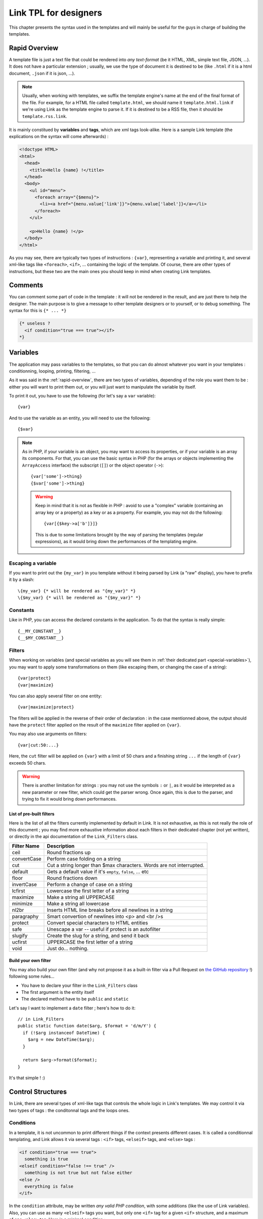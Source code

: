 Link TPL for designers
======================
This chapter presents the syntax used in the templates and will mainly be useful
for the guys in charge of building the templates.

.. _rapid-overview:

Rapid Overview
--------------
A template file is just a text file that could be rendered into *any text-format* 
(be it HTML, XML, simple text file, JSON, ...). It does not have a particular 
extension ; usually, we use the type of document it is destined to be (like 
``.html`` if it is a html document, ``.json`` if it is json, ...).

.. note::
  Usually, when working with templates, we suffix the template engine's name at
  the end of the final format of the file. For example, for a HTML file called
  ``template.html``, we should name it ``template.html.link`` if we're using
  Link as the template engine to parse it. If it is destined to be a RSS file, 
  then it should be ``template.rss.link``.

It is mainly constitued by **variables** and **tags**, which are xml tags 
look-alike. Here is a sample Link template (the explications on the syntax will 
come afterwards) :

.. code-block:: xml

  <!doctype HTML>
  <html>
    <head>
      <title>Hello {name} !</title>
    </head>
    <body>
      <ul id="menu">
        <foreach array="{$menu}">
          <li><a href="{menu.value['link']}">{menu.value['label']}</a></li>
        </foreach>
      </ul>

      <p>Hello {name} !</p>
    </body>
  </html>

As you may see, there are typically two types of instructions : ``{var}``,
representing a variable and printing it, and several xml-like tags like
``<foreach>``, ``<if>``, ... containing the logic of the template. Of course,
there are other types of instructions, but these two are the main ones you
should keep in mind when creating Link templates.

Comments
--------
You can comment some part of code in the template : it will not be rendered in
the result, and are just there to help the designer. The main purpose is to give
a message to other template designers or to yourself, or to debug something. The
syntax for this is ``{* ... *}``

.. code-block:: xml

  {* useless ?
    <if condition="true === true"></if>
  *}

Variables
---------
The application may pass variables to the templates, so that you can do almost
whatever you want in your templates : conditionning, looping, printing,
filtering, ...

As it was said in the :ref:`rapid-overview`, there are two types of variables,
depending of the role you want them to be : either you will want to print them
out, or you will just want to manipulate the variable by itself. 

To print it out, you have to use the following (for let's say a ``var``
variable)::

  {var}

And to use the variable as an entity, you will need to use the following::

  {$var}

.. note::
  As in PHP, if your variable is an object, you may want to access its properties,
  or if your variable is an array its components. For that, you can use the basic
  syntax in PHP (for the arrays or objects implementing the ``ArrayAccess`` 
  interface) the subscript (``[]``) or the object operator (``->``)::

    {var['some']->thing}
    {$var['some']->thing}

  .. warning::
    Keep in mind that it is not as flexible in PHP : avoid to use a "complex" 
    variable (containing an array key or a property) as a key or as a property. 
    For example, you may not do the following::

      {var[{$key->a['b']}]}

    This is due to some limitations brought by the way of parsing the templates
    (regular expressions), as it would bring down the performances of the 
    templating engine.

Escaping a variable
~~~~~~~~~~~~~~~~~~~
If you want to print out the ``{my_var}`` in you template without it being
parsed by Link (a "raw" display), you have to prefix it by a slash::

  \{my_var} {* will be rendered as "{my_var}" *}
  \{$my_var} {* will be rendered as "{$my_var}" *}

Constants
~~~~~~~~~
Like in PHP, you can access the declared constants in the application. To do that
the syntax is really simple::

  {__MY_CONSTANT__}
  {__$MY_CONSTANT__}

Filters
~~~~~~~
When working on variables (and special variables as you will see them in 
:ref:`their dedicated part <special-variables>`), you may want to apply some
transformations on them (like escaping them, or changing the case of a string)::

  {var|protect}
  {var|maximize}

You can also apply several filter on one entity::

  {var|maximize|protect}

The filters will be applied in the reverse of their order of declaration : in the
case mentionned above, the output should have the ``protect`` filter applied on the
result of the ``maximize`` filter applied on ``{var}``.

You may also use arguments on filters::

  {var|cut:50:...}

Here, the ``cut`` filter will be applied on ``{var}`` with a limit of 50 chars
and a finishing string ``...`` if the length of ``{var}`` exceeds 50 chars.

.. warning::
  There is another limitation for strings : you may not use the symbols ``:``
  or ``|``, as it would be interpreted as a new parameter or new filter, which
  could get the parser wrong. Once again, this is due to the parser, and trying
  to fix it would bring down performances.

List of pre-built filters
^^^^^^^^^^^^^^^^^^^^^^^^^
Here is the list of all the filters currently implemented by default in Link. 
It is not exhaustive, as this is not really the role of this document ; you may
find more exhaustive information about each filters in their dedicated chapter
(not yet written), or directly in the api documentation of the ``Link_Filters``
class.

=========== ====================================================================
Filter Name Description
=========== ====================================================================
ceil        Round fractions up
convertCase Perform case folding on a string
cut         Cut a string longer than $max characters. Words are not interrupted.
default     Gets a default value if it's ``empty``, ``false``, ... etc
floor       Round fractions down
invertCase  Perform a change of case on a string
lcfirst     Lowercase the first letter of a string
maximize    Make a string all UPPERCASE
minimize    Make a string all lowercase
nl2br       Inserts HTML line breaks before all newlines in a string
paragraphy  Smart convertion of newlines into <p> and <br />s
protect     Convert special characters to HTML entities
safe        Unescape a var -- useful if protect is an autofilter
slugify     Create the slug for a string, and send it back
ucfirst     UPPERCASE the first letter of a string
void        Just do... nothing.
=========== ====================================================================

Build your own filter
^^^^^^^^^^^^^^^^^^^^^
You may also build your own filter (and why not propose it as a built-in filter
via a Pull Request on `the GitHub repository <http://github.com/Taluu/Link-TPL>`_ !)
following some rules...

- You have to declare your filter in the ``Link_Filters`` class
- The first argument is the entity itself
- The declared method have to be ``public`` and ``static``

Let's say I want to implement a ``date`` filter ; here's how to do it::

  // in Link_Filters
  public static function date($arg, $format = 'd/m/Y') {
    if (!$arg instanceof DateTime) {
      $arg = new DateTime($arg);
    }

    return $arg->format($format);
  }

It's that simple ! :)

Control Structures
------------------
In Link, there are several types of xml-like tags that controls the whole logic
in Link's templates. We may control it via two types of tags : the conditonnal
tags and the loops ones.

Conditions
~~~~~~~~~~
In a template, it is not uncommon to print different things if the context
presents different cases. It is called a conditionnal templating, and Link
allows it via several tags : ``<if>`` tags, ``<elseif>`` tags, and ``<else>``
tags :

.. code-block:: xml

  <if condition="true === true">
    something is true
  <elseif condition="false !== true" />
    something is not true but not false either
  <else />
    everything is false
  </if>

In the ``condition`` attribute, may be written *any valid PHP condition*, with
some additions (like the use of Link variables). Also, you can use as many
``<elseif>`` tags you want, but only one ``<if>`` tag for a given ``<if>``
structure, and a maximum of one ``<else>`` tag. Here is a minimal condition :

.. code-block:: xml

  <if condition="isset({$my_var})">
    \{$my_var} is set ! :)
  </if>

.. note::
  
  There are several shortcuts here and there, specially on the conditions : for
  example, you may use ``cond`` instead of ``condition`` as the attribute of the
  conditionnal tags, or write ``<elif>`` instead of ``<elseif>``.

Loops
~~~~~
Also, the principle of a template means that when there are several datas to be
printed, we should avoid to repeat things (you know, the 
`DRY <http://en.wikipedia.org/wiki/DRY>`_ principle...). For that purpose, was
created in Link the ``<foreach>`` tag : when you use it, it waits for an array
to be iterated over and repeat a block of text as many times as there are
elements in the array.

.. code-block:: xml

  some random block of text

  <foreach array="{$my_array}">
    my text will be repeated as many times there are elements in \{$my_array}.
  </foreach>

Inside the ``<foreach>`` loop, you may access some other things, like a possibly
to do an alternate action if your array is empty (and will of course not be 
repeated...) :

.. code-block:: xml

  some random block of text

  <foreach array="{$my_array}">
    my text will be repeated as many times there are elements in \{$my_array}.
  <foreachelse />
    \{$my_array} is empty :(
  </foreach>

.. note::

  You may also remove the use of the delimiters ``{}`` for the variables in the
  ``array`` attribute. But be careful : it's either with these braces or without
  them !
  
And you have access to special variables... Let's see them now.

.. _special-variables:

Special variables
^^^^^^^^^^^^^^^^^
Six variables are created each times you loop over an array. Let's take 
``{$my_array}`` as an example.

- ``{$my_array.value}`` contains the value of the iteration itself
- ``{$my_array.key}`` contains the key of the iteration itself
- ``{$my_array.current}`` contains the current numbered iteration
- ``{$my_array.size}`` contains the size of the array that is iterated over
- ``{$my_array.is_first}`` checks that the current iteration is the first iteration
- ``{$my_array.is_last}`` checks that the current iteration is the last iteration

You may apply a suffix (array keys, object properties, filters, ...) on the 
value of the array (``{$my_array.value}``), print out (using ``{...}`` instead
of ``{$...}``) everything but the verification that it is or not the first or
the last iteration (as it does not have any senses to do otherwise).

.. note::

  Several shortcuts also exists for the ``foreach`` loops ; for example, you may
  use the ``ary`` attribute instead of the ``array`` attribute in the 
  ``<foreach>`` tag, use ``{$my_array.val}`` instead of ``{$my_array.value}``,
  or ``{$my_array.cur}`` instead of ``{$my_array.current}``.

The ``as`` attribute
^^^^^^^^^^^^^^^^^^^^
When iterating over complex variables (like a n-dimensionnal array), you may not
use the following ``<foreach array="{$my_array['an_item']}">`` (or anything more
than a simple variable name), but you should use the optionnal ``as`` attribute,
which is mandatory for this kind of use :

.. code-block:: xml

  <foreach array="{$my_array.value['test']}" as="{$this_array}">
    Now look, i'm using \{$this_array} : {this_array.value} ! :)
  </foreach>

Inclusions
----------
The include tag was made to include a template and render its content into the
current one.

.. code-block:: xml

  <include tpl="my/file.html.link" />

Per defaults, the included templated inherits its context from the current one.
You may also add other variables to the child template, adding them to its
context ; they're lost when we leave the template.

.. code-block:: xml

  <include tpl="my/file.html.link?abc=def&ghi=jkl" />

Here, the variables ``abc`` and ``ghi`` will be accessible in the included
template and all its children, but not in the current template.

You may also use a variable to indicate a template name (even though I would not
particularly recommend it) :

.. code-block:: xml

  <include tpl="{$my_var}" />

There is also another attribute for this tag, to be placed after the ``tpl``
attribute : the attribute ``once``. As its name implies it, its purpose is to
let the parser know that you wish to include the template once and only once. If
the template is already included somewhere else, then the template will not be
included. This attribute takes a boolean value. This attribute has a false value
per default.

.. code-block:: xml

  <include tpl="my/template.html.link" once="true" />

To conclude this part, you have also the ``require`` tag, behaving exactly like
the ``include`` tag : if the template is not found, then an error is thrown and
the script halts. With an ``include`` tag, only a message will be printed, but
the script will continue.

.. code-block:: xml

  <require tpl="my/file.html.link" />
